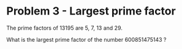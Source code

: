 * Problem 3 - Largest prime factor
The prime factors of 13195 are 5, 7, 13 and 29.

What is the largest prime factor of the number 600851475143 ?
